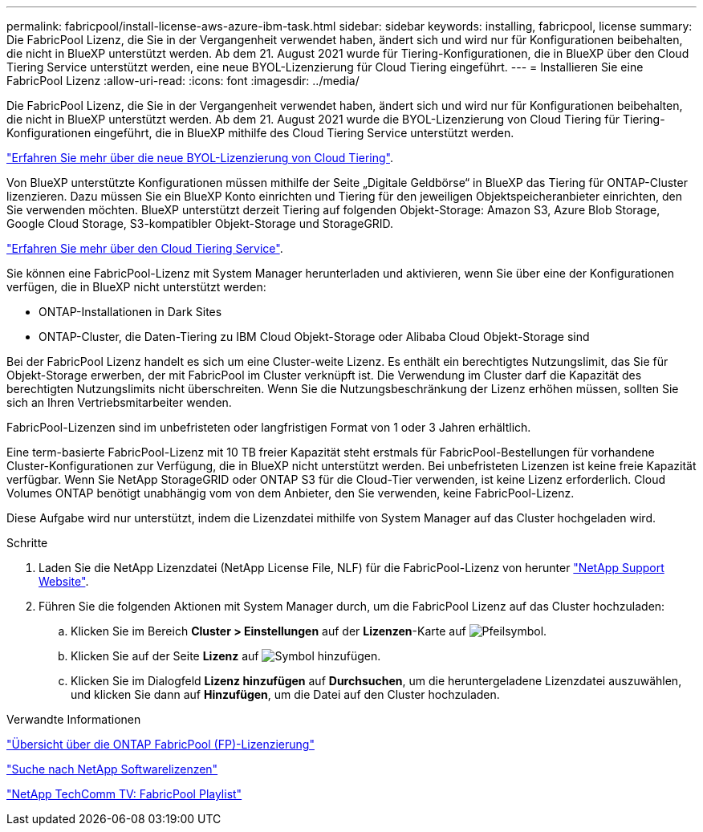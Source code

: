 ---
permalink: fabricpool/install-license-aws-azure-ibm-task.html 
sidebar: sidebar 
keywords: installing, fabricpool, license 
summary: Die FabricPool Lizenz, die Sie in der Vergangenheit verwendet haben, ändert sich und wird nur für Konfigurationen beibehalten, die nicht in BlueXP unterstützt werden. Ab dem 21. August 2021 wurde für Tiering-Konfigurationen, die in BlueXP über den Cloud Tiering Service unterstützt werden, eine neue BYOL-Lizenzierung für Cloud Tiering eingeführt. 
---
= Installieren Sie eine FabricPool Lizenz
:allow-uri-read: 
:icons: font
:imagesdir: ../media/


[role="lead"]
Die FabricPool Lizenz, die Sie in der Vergangenheit verwendet haben, ändert sich und wird nur für Konfigurationen beibehalten, die nicht in BlueXP unterstützt werden. Ab dem 21. August 2021 wurde die BYOL-Lizenzierung von Cloud Tiering für Tiering-Konfigurationen eingeführt, die in BlueXP mithilfe des Cloud Tiering Service unterstützt werden.

link:https://docs.netapp.com/us-en/occm/task_licensing_cloud_tiering.html#new-cloud-tiering-byol-licensing-starting-august-21-2021["Erfahren Sie mehr über die neue BYOL-Lizenzierung von Cloud Tiering"^].

Von BlueXP unterstützte Konfigurationen müssen mithilfe der Seite „Digitale Geldbörse“ in BlueXP das Tiering für ONTAP-Cluster lizenzieren. Dazu müssen Sie ein BlueXP Konto einrichten und Tiering für den jeweiligen Objektspeicheranbieter einrichten, den Sie verwenden möchten. BlueXP unterstützt derzeit Tiering auf folgenden Objekt-Storage: Amazon S3, Azure Blob Storage, Google Cloud Storage, S3-kompatibler Objekt-Storage und StorageGRID.

link:https://docs.netapp.com/us-en/occm/concept_cloud_tiering.html#features["Erfahren Sie mehr über den Cloud Tiering Service"^].

Sie können eine FabricPool-Lizenz mit System Manager herunterladen und aktivieren, wenn Sie über eine der Konfigurationen verfügen, die in BlueXP nicht unterstützt werden:

* ONTAP-Installationen in Dark Sites
* ONTAP-Cluster, die Daten-Tiering zu IBM Cloud Objekt-Storage oder Alibaba Cloud Objekt-Storage sind


Bei der FabricPool Lizenz handelt es sich um eine Cluster-weite Lizenz. Es enthält ein berechtigtes Nutzungslimit, das Sie für Objekt-Storage erwerben, der mit FabricPool im Cluster verknüpft ist. Die Verwendung im Cluster darf die Kapazität des berechtigten Nutzungslimits nicht überschreiten. Wenn Sie die Nutzungsbeschränkung der Lizenz erhöhen müssen, sollten Sie sich an Ihren Vertriebsmitarbeiter wenden.

FabricPool-Lizenzen sind im unbefristeten oder langfristigen Format von 1 oder 3 Jahren erhältlich.

Eine term-basierte FabricPool-Lizenz mit 10 TB freier Kapazität steht erstmals für FabricPool-Bestellungen für vorhandene Cluster-Konfigurationen zur Verfügung, die in BlueXP nicht unterstützt werden. Bei unbefristeten Lizenzen ist keine freie Kapazität verfügbar. Wenn Sie NetApp StorageGRID oder ONTAP S3 für die Cloud-Tier verwenden, ist keine Lizenz erforderlich. Cloud Volumes ONTAP benötigt unabhängig vom von dem Anbieter, den Sie verwenden, keine FabricPool-Lizenz.

Diese Aufgabe wird nur unterstützt, indem die Lizenzdatei mithilfe von System Manager auf das Cluster hochgeladen wird.

.Schritte
. Laden Sie die NetApp Lizenzdatei (NetApp License File, NLF) für die FabricPool-Lizenz von herunter link:https://mysupport.netapp.com/site/global/dashboard["NetApp Support Website"^].
. Führen Sie die folgenden Aktionen mit System Manager durch, um die FabricPool Lizenz auf das Cluster hochzuladen:
+
.. Klicken Sie im Bereich *Cluster > Einstellungen* auf der *Lizenzen*-Karte auf image:icon_arrow.gif["Pfeilsymbol"].
.. Klicken Sie auf der Seite *Lizenz* auf image:icon_add.gif["Symbol hinzufügen"].
.. Klicken Sie im Dialogfeld *Lizenz hinzufügen* auf *Durchsuchen*, um die heruntergeladene Lizenzdatei auszuwählen, und klicken Sie dann auf *Hinzufügen*, um die Datei auf den Cluster hochzuladen.




.Verwandte Informationen
https://kb.netapp.com/Advice_and_Troubleshooting/Data_Storage_Software/ONTAP_OS/ONTAP_FabricPool_(FP)_Licensing_Overview["Übersicht über die ONTAP FabricPool (FP)-Lizenzierung"^]

http://mysupport.netapp.com/licenses["Suche nach NetApp Softwarelizenzen"^]

https://www.youtube.com/playlist?list=PLdXI3bZJEw7mcD3RnEcdqZckqKkttoUpS["NetApp TechComm TV: FabricPool Playlist"^]
